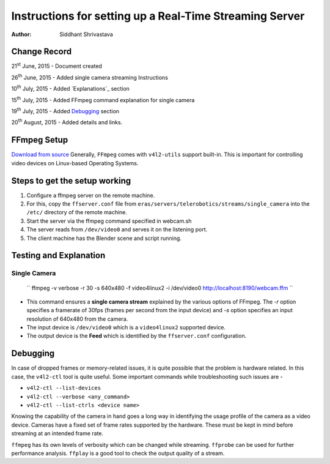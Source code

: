 ==========================================================================
Instructions for setting up a Real-Time Streaming Server
==========================================================================

:Author: Siddhant Shrivastava

Change Record
=============

21\ :sup:`st`\  June, 2015 - Document created

26\ :sup:`th`\  June, 2015 - Added single camera streaming Instructions

10\ :sup:`th`\  July, 2015 - Added `Explanations`_ section

15\ :sup:`th`\  July, 2015 - Added FFmpeg command explanation for single camera

19\ :sup:`th`\  July, 2015 - Added `Debugging`_ section

20\ :sup:`th`\  August, 2015 - Added details and links.


FFmpeg Setup
=================

`Download from source <http://ffmpeg.org/download.html>`_ Generally, ``FFmpeg`` comes with ``v4l2-utils`` support built-in. This is important for controlling video devices on Linux-based Operating Systems.

Steps to get the setup working
================================

1. Configure a ffmpeg server on the remote machine.

2. For this, copy the ``ffserver.conf`` file from ``eras/servers/telerobotics/streams/single_camera``
   into the ``/etc/`` directory of the remote machine.

3. Start the server via the ffmpeg command specified in webcam.sh

4. The server reads from ``/dev/video0`` and serves it on the listening port.

5. The client machine has the Blender scene and script running.

Testing and Explanation
=============

Single Camera
-------

    ``  ffmpeg -v verbose -r 30 -s 640x480 -f video4linux2 -i /dev/video0 http://localhost:8190/webcam.ffm ``

- This command ensures a **single camera stream** explained by the various options of FFmpeg. The `-r` option specifies a framerate of 30fps (frames per second from the input device) and `-s` option specifies an input resolution of 640x480 from the camera.
- The input device is ``/dev/video0`` which is a ``video4linux2`` supported device.
- The output device is the **Feed** which is identified by the ``ffserver.conf`` configuration.

Debugging
=============

In case of dropped frames or memory-related issues, it is quite possible that the problem is hardware related. In this case, the ``v4l2-ctl`` tool is quite useful. Some important commands while troubleshooting such issues are -

- ``v4l2-ctl --list-devices``
- ``v4l2-ctl --verbose <any_command>``
- ``v4l2-ctl --list-ctrls <device name>``

Knowing the capability of the camera in hand goes a long way in identifying the usage profile of the camera as a video device. Cameras have a fixed set of frame rates supported by the hardware. These must be kept in mind before streaming at an intended frame rate.

``ffmpeg`` has its own levels of verbosity which can be changed while streaming. ``ffprobe`` can be used for further performance analysis. ``ffplay`` is a good tool to check the output quality of a stream.
